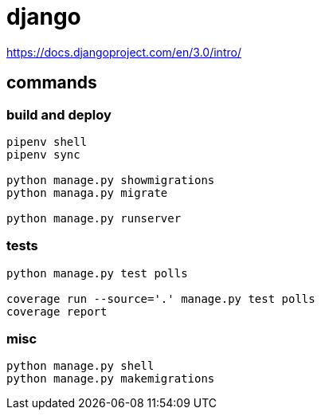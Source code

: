 = django

https://docs.djangoproject.com/en/3.0/intro/

== commands

=== build and deploy
----
pipenv shell
pipenv sync

python manage.py showmigrations
python managa.py migrate

python manage.py runserver
----

=== tests
----
python manage.py test polls

coverage run --source='.' manage.py test polls
coverage report
----

=== misc
----
python manage.py shell
python manage.py makemigrations
----
